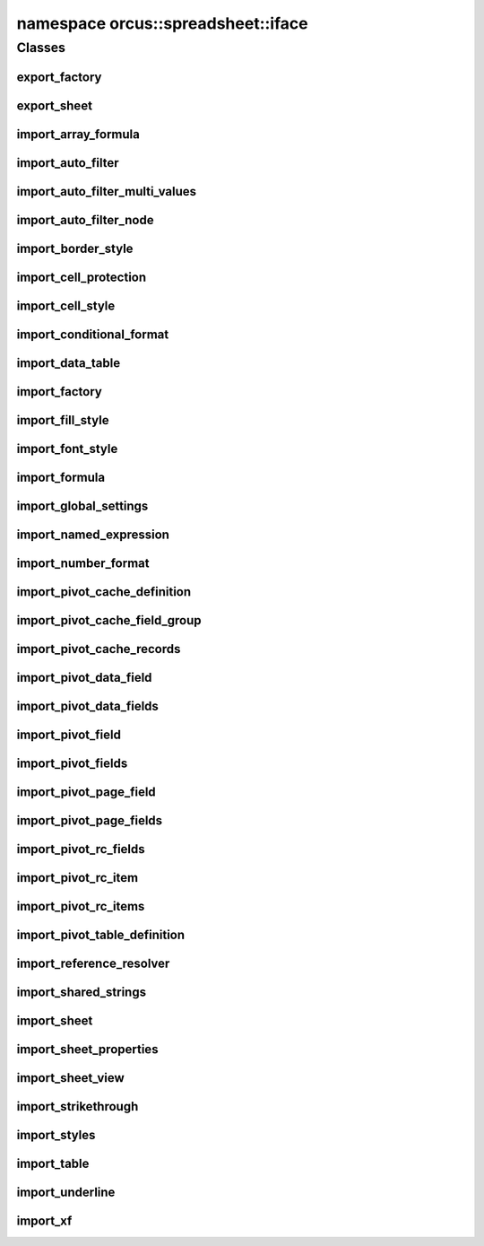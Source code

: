 .. _ns-orcus-spreadsheet-iface:

namespace orcus::spreadsheet::iface
===================================

Classes
-------

export_factory
^^^^^^^^^^^^^^
.. doxygenclass:: orcus::spreadsheet::iface::export_factory
   :members:

export_sheet
^^^^^^^^^^^^
.. doxygenclass:: orcus::spreadsheet::iface::export_sheet
   :members:

import_array_formula
^^^^^^^^^^^^^^^^^^^^
.. doxygenclass:: orcus::spreadsheet::iface::import_array_formula
   :members:

import_auto_filter
^^^^^^^^^^^^^^^^^^
.. doxygenclass:: orcus::spreadsheet::iface::import_auto_filter
   :members:

import_auto_filter_multi_values
^^^^^^^^^^^^^^^^^^^^^^^^^^^^^^^
.. doxygenclass:: orcus::spreadsheet::iface::import_auto_filter_multi_values
   :members:

import_auto_filter_node
^^^^^^^^^^^^^^^^^^^^^^^
.. doxygenclass:: orcus::spreadsheet::iface::import_auto_filter_node
   :members:

import_border_style
^^^^^^^^^^^^^^^^^^^
.. doxygenclass:: orcus::spreadsheet::iface::import_border_style
   :members:

import_cell_protection
^^^^^^^^^^^^^^^^^^^^^^
.. doxygenclass:: orcus::spreadsheet::iface::import_cell_protection
   :members:

import_cell_style
^^^^^^^^^^^^^^^^^
.. doxygenclass:: orcus::spreadsheet::iface::import_cell_style
   :members:

import_conditional_format
^^^^^^^^^^^^^^^^^^^^^^^^^
.. doxygenclass:: orcus::spreadsheet::iface::import_conditional_format
   :members:

import_data_table
^^^^^^^^^^^^^^^^^
.. doxygenclass:: orcus::spreadsheet::iface::import_data_table
   :members:

import_factory
^^^^^^^^^^^^^^
.. doxygenclass:: orcus::spreadsheet::iface::import_factory
   :members:

import_fill_style
^^^^^^^^^^^^^^^^^
.. doxygenclass:: orcus::spreadsheet::iface::import_fill_style
   :members:

import_font_style
^^^^^^^^^^^^^^^^^
.. doxygenclass:: orcus::spreadsheet::iface::import_font_style
   :members:

import_formula
^^^^^^^^^^^^^^
.. doxygenclass:: orcus::spreadsheet::iface::import_formula
   :members:

import_global_settings
^^^^^^^^^^^^^^^^^^^^^^
.. doxygenclass:: orcus::spreadsheet::iface::import_global_settings
   :members:

import_named_expression
^^^^^^^^^^^^^^^^^^^^^^^
.. doxygenclass:: orcus::spreadsheet::iface::import_named_expression
   :members:

import_number_format
^^^^^^^^^^^^^^^^^^^^
.. doxygenclass:: orcus::spreadsheet::iface::import_number_format
   :members:

import_pivot_cache_definition
^^^^^^^^^^^^^^^^^^^^^^^^^^^^^
.. doxygenclass:: orcus::spreadsheet::iface::import_pivot_cache_definition
   :members:

import_pivot_cache_field_group
^^^^^^^^^^^^^^^^^^^^^^^^^^^^^^
.. doxygenclass:: orcus::spreadsheet::iface::import_pivot_cache_field_group
   :members:

import_pivot_cache_records
^^^^^^^^^^^^^^^^^^^^^^^^^^
.. doxygenclass:: orcus::spreadsheet::iface::import_pivot_cache_records
   :members:

import_pivot_data_field
^^^^^^^^^^^^^^^^^^^^^^^
.. doxygenclass:: orcus::spreadsheet::iface::import_pivot_data_field
   :members:

import_pivot_data_fields
^^^^^^^^^^^^^^^^^^^^^^^^
.. doxygenclass:: orcus::spreadsheet::iface::import_pivot_data_fields
   :members:

import_pivot_field
^^^^^^^^^^^^^^^^^^
.. doxygenclass:: orcus::spreadsheet::iface::import_pivot_field
   :members:

import_pivot_fields
^^^^^^^^^^^^^^^^^^^
.. doxygenclass:: orcus::spreadsheet::iface::import_pivot_fields
   :members:

import_pivot_page_field
^^^^^^^^^^^^^^^^^^^^^^^
.. doxygenclass:: orcus::spreadsheet::iface::import_pivot_page_field
   :members:

import_pivot_page_fields
^^^^^^^^^^^^^^^^^^^^^^^^
.. doxygenclass:: orcus::spreadsheet::iface::import_pivot_page_fields
   :members:

import_pivot_rc_fields
^^^^^^^^^^^^^^^^^^^^^^
.. doxygenclass:: orcus::spreadsheet::iface::import_pivot_rc_fields
   :members:

import_pivot_rc_item
^^^^^^^^^^^^^^^^^^^^
.. doxygenclass:: orcus::spreadsheet::iface::import_pivot_rc_item
   :members:

import_pivot_rc_items
^^^^^^^^^^^^^^^^^^^^^
.. doxygenclass:: orcus::spreadsheet::iface::import_pivot_rc_items
   :members:

import_pivot_table_definition
^^^^^^^^^^^^^^^^^^^^^^^^^^^^^
.. doxygenclass:: orcus::spreadsheet::iface::import_pivot_table_definition
   :members:

import_reference_resolver
^^^^^^^^^^^^^^^^^^^^^^^^^
.. doxygenclass:: orcus::spreadsheet::iface::import_reference_resolver
   :members:

import_shared_strings
^^^^^^^^^^^^^^^^^^^^^
.. doxygenclass:: orcus::spreadsheet::iface::import_shared_strings
   :members:

import_sheet
^^^^^^^^^^^^
.. doxygenclass:: orcus::spreadsheet::iface::import_sheet
   :members:

import_sheet_properties
^^^^^^^^^^^^^^^^^^^^^^^
.. doxygenclass:: orcus::spreadsheet::iface::import_sheet_properties
   :members:

import_sheet_view
^^^^^^^^^^^^^^^^^
.. doxygenclass:: orcus::spreadsheet::iface::import_sheet_view
   :members:

import_strikethrough
^^^^^^^^^^^^^^^^^^^^
.. doxygenclass:: orcus::spreadsheet::iface::import_strikethrough
   :members:

import_styles
^^^^^^^^^^^^^
.. doxygenclass:: orcus::spreadsheet::iface::import_styles
   :members:

import_table
^^^^^^^^^^^^
.. doxygenclass:: orcus::spreadsheet::iface::import_table
   :members:

import_underline
^^^^^^^^^^^^^^^^
.. doxygenclass:: orcus::spreadsheet::iface::import_underline
   :members:

import_xf
^^^^^^^^^
.. doxygenclass:: orcus::spreadsheet::iface::import_xf
   :members:

